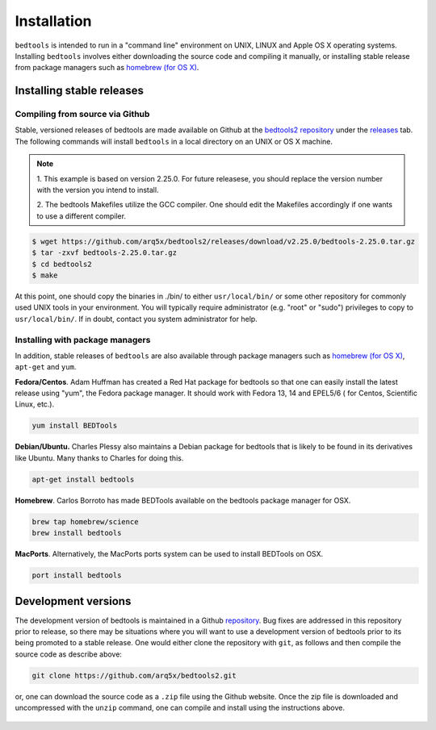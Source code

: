 ############
Installation
############


``bedtools`` is intended to run in a "command line" environment on UNIX, LINUX
and Apple OS X operating systems. Installing ``bedtools`` involves either
downloading the source code and compiling it manually, or installing stable
release from package managers such as
`homebrew (for OS X) <http://mxcl.github.com/homebrew/>`_.




--------------------------
Installing stable releases
--------------------------

.....................................
Compiling from source via Github
.....................................

Stable, versioned releases of bedtools are made available on Github at the
`bedtools2 repository <https://github.com/arq5x/bedtools2/>`_ under 
the `releases <https://github.com/arq5x/bedtools2/releases>`_ tab.  
The following commands will install ``bedtools`` in a local directory on an UNIX or OS X machine.

.. note::
    1. This example is based on version 2.25.0. For future releasese, you should replace 
    the version number with the version you intend to install.
    
    2. The bedtools Makefiles utilize the GCC compiler. One should edit the
    Makefiles accordingly if one wants to use a different compiler.

.. code-block:: bash

  $ wget https://github.com/arq5x/bedtools2/releases/download/v2.25.0/bedtools-2.25.0.tar.gz 
  $ tar -zxvf bedtools-2.25.0.tar.gz
  $ cd bedtools2
  $ make

At this point, one should copy the binaries in ./bin/ to either
``usr/local/bin/`` or some other repository for commonly used UNIX tools in
your environment. You will typically require administrator (e.g. "root" or
"sudo") privileges to copy to ``usr/local/bin/``. If in doubt, contact you
system administrator for help.

.....................................
Installing with package managers
.....................................

In addition, stable releases of ``bedtools`` are also available through package
managers such as `homebrew (for OS X) <http://mxcl.github.com/homebrew/>`_,
``apt-get`` and ``yum``.

**Fedora/Centos**. Adam Huffman has created a Red Hat package for bedtools so
that one can easily install the latest release using "yum", the Fedora
package manager. It should work with Fedora 13, 14 and EPEL5/6 (
for Centos, Scientific Linux, etc.).

.. code-block:: bash

    yum install BEDTools

**Debian/Ubuntu.** Charles Plessy also maintains a Debian package for bedtools
that is likely to be found in its derivatives like Ubuntu. Many thanks to
Charles for doing this.

.. code-block:: bash

    apt-get install bedtools

**Homebrew**. Carlos Borroto has made BEDTools available on the bedtools
package manager for OSX.

.. code-block:: bash

    brew tap homebrew/science
    brew install bedtools

**MacPorts**. Alternatively, the MacPorts ports system can be used to install BEDTools on OSX.

.. code-block:: bash

    port install bedtools

-----------------------------
Development versions
-----------------------------

The development version of bedtools is maintained in a Github
`repository <https://www.github.com/arq5x/bedtools2>`_. Bug fixes are addressed
in this repository prior to release, so there may be situations where you will
want to use a development version of bedtools prior to its being promoted to
a stable release.  One would either clone the repository with ``git``, as
follows and then compile the source code as describe above:

.. code-block:: bash

    git clone https://github.com/arq5x/bedtools2.git


or, one can download the source code as a ``.zip`` file using the Github
website.  Once the zip file is downloaded and uncompressed with the ``unzip``
command, one can compile and install using the instructions above.

    .. image:: images/github-zip-button.png
